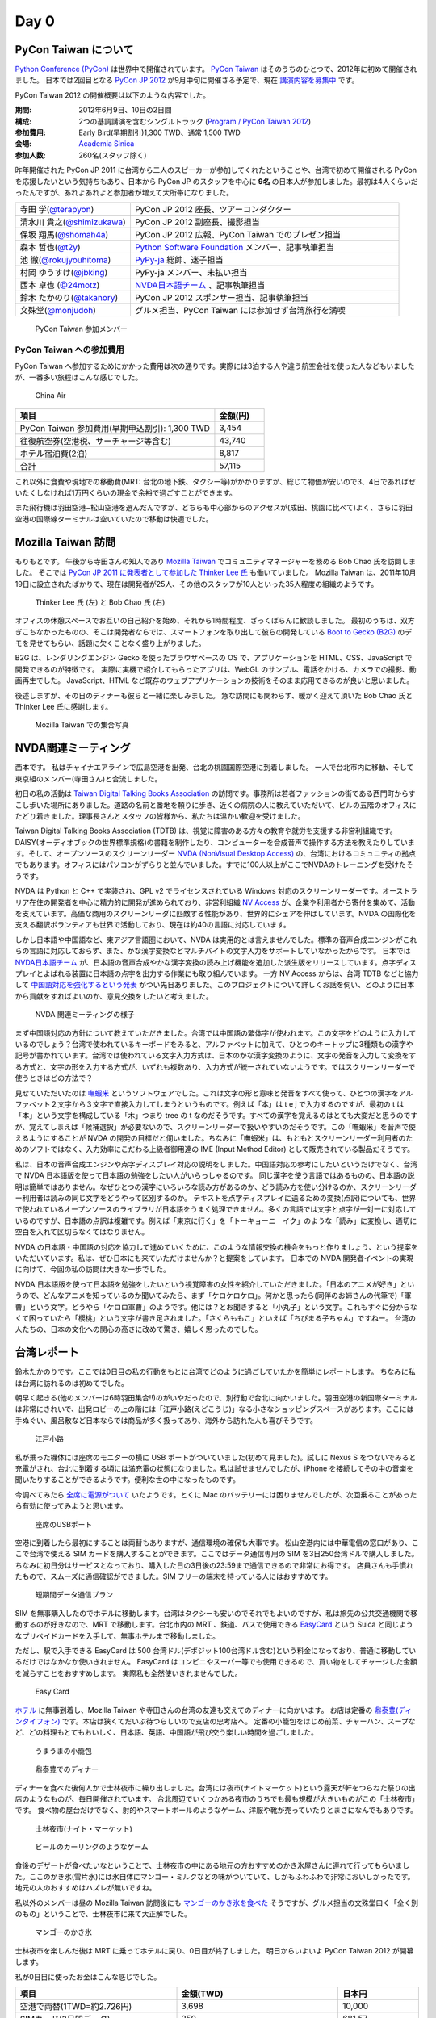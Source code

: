 =======
 Day 0
=======

PyCon Taiwan について
=====================
`Python Conference (PyCon) <http://pycon.org/>`_ は世界中で開催されています。
`PyCon Taiwan <http://tw.pycon.org/2012/>`_ はそのうちのひとつで、2012年に初めて開催されました。
日本では2回目となる `PyCon JP 2012 <http://2012.pycon.jp/>`_ が9月中旬に開催さる予定で、現在 `講演内容を募集中 <http://2012.pycon.jp/cfp.html>`_ です。

PyCon Taiwan 2012 の開催概要は以下のような内容でした。

:期間: 2012年6月9日、10日の2日間
:構成: 2つの基調講演を含むシングルトラック
       (`Program / PyCon Taiwan 2012 <http://tw.pycon.org/2012/program/>`_)
:参加費用: Early Bird(早期割引)1,300 TWD、通常 1,500 TWD
:会場: `Academia Sinica <http://www.sinica.edu.tw/main_e.shtml>`_
:参加人数: 260名(スタッフ除く)

昨年開催された PyCon JP 2011 に台湾から二人のスピーカーが参加してくれたということや、台湾で初めて開催される PyCon を応援したいという気持ちもあり、日本から PyCon JP のスタッフを中心に **9名** の日本人が参加しました。最初は4人くらいだったんですが、あれよあれよと参加者が増えて大所帯になりました。

.. list-table::
   :widths: 30 70

   * - 寺田 学(`@terapyon <http://twitter.com/terapyon>`_)
     - PyCon JP 2012 座長、ツアーコンダクター
   * - 清水川 貴之(`@shimizukawa <http://twitter.com/shimizukawa>`_)
     - PyCon JP 2012 副座長、撮影担当
   * - 保坂 翔馬(`@shomah4a <http://twitter.com/shomah4a>`_)
     - PyCon JP 2012 広報、PyCon Taiwan でのプレゼン担当
   * - 森本 哲也(`@t2y <http://twitter.com/t2y>`_)
     - `Python Software Foundation <http://www.python.org/psf/>`_ メンバー、記事執筆担当
   * - 池 徹(`@rokujyouhitoma <http://twitter.com/rokujyouhitoma>`_)
     - `PyPy-ja <https://groups.google.com/forum/?fromgroups#!forum/pypy-ja>`_ 総帥、迷子担当
   * - 村岡 ゆうすけ(`@jbking <http://twitter.com/jbking>`_)
     - PyPy-ja メンバー、未払い担当
   * - 西本 卓也 (`@24motz <http://twitter.com/24motz>`_)
     - `NVDA日本語チーム`_ 、記事執筆担当
   * - 鈴木 たかのり(`@takanory <http://twitter.com/takanory>`_)
     - PyCon JP 2012 スポンサー担当、記事執筆担当
   * - 文殊堂(`@monjudoh <http://twitter.com/monjudoh>`_)
     - グルメ担当、PyCon Taiwan には参加せず台湾旅行を満喫

.. _`NVDA日本語チーム`: http://sourceforge.jp/projects/nvdajp/

.. figure:: _static/japan-members.jpg
   :width: 480
   :alt: PyCon Taiwan 参加メンバー

   PyCon Taiwan 参加メンバー

PyCon Taiwan への参加費用
-------------------------
PyCon Taiwan へ参加するためにかかった費用は次の通りです。実際には3泊する人や違う航空会社を使った人などもいましたが、一番多い旅程はこんな感じでした。

.. 私のではなくメインのプランにする

.. figure:: _static/airplane.jpg
   :width: 320
   :alt: China Air

   China Air

.. list-table::
   :widths: 80 20
   :header-rows: 1

   * - 項目
     - 金額(円)
   * - PyCon Taiwan 参加費用(早期申込割引): 1,300 TWD
     - 3,454
   * - 往復航空券(空港税、サーチャージ等含む)
     - 43,740
   * - ホテル宿泊費(2泊)
     - 8,817
   * - 合計
     - 57,115

これ以外に食費や現地での移動費(MRT: 台北の地下鉄、タクシー等)がかかりますが、総じて物価が安いので3、4日であればぜいたくしなければ1万円くらいの現金で余裕で過ごすことができます。

また飛行機は羽田空港−松山空港を選んだんですが、どちらも中心部からのアクセスが(成田、桃園に比べて)よく、さらに羽田空港の国際線ターミナルは空いていたので移動は快適でした。

Mozilla Taiwan 訪問
===================
もりもとです。
午後から寺田さんの知人であり `Mozilla Taiwan <http://moztw.org/>`_ でコミュニティマネージャーを務める Bob Chao 氏を訪問しました。
そこでは `PyCon JP 2011 に発表者として参加した Thinker Lee 氏 <http://2011.pycon.jp/program/talks#scribboo-with-embedded-python>`_ も働いていました。
Mozilla Taiwan は、2011年10月19日に設立されたばかりで、現在は開発者が25人、その他のスタッフが10人といった35人程度の組織のようです。

.. figure:: _static/thinker_and_bob.jpg
   :width: 320
   :alt: Thinker Lee 氏 (左) と Bob Chao 氏 (右)

   Thinker Lee 氏 (左) と Bob Chao 氏 (右)

オフィスの休憩スペースでお互いの自己紹介を始め、それから1時間程度、ざっくばらんに歓談しました。
最初のうちは、双方ぎこちなかったものの、そこは開発者ならでは、スマートフォンを取り出して彼らの開発している
`Boot to Gecko (B2G) <http://www.mozilla.org/en-US/b2g/>`_ のデモを見せてもらい、話題に欠くことなく盛り上がりました。

B2G は、レンダリングエンジン Gecko を使ったブラウザベースの OS で、アプリケーションを HTML、CSS、JavaScript で開発できるのが特徴です。
実際に実機で紹介してもらったアプリは、WebGL のサンプル、電話をかける、カメラでの撮影、動画再生でした。
JavaScript、HTML など既存のウェブアプリケーションの技術をそのまま応用できるのが良いと思いました。

後述しますが、その日のディナーも彼らと一緒に楽しみました。
急な訪問にも関わらず、暖かく迎えて頂いた Bob Chao 氏と Thinker Lee 氏に感謝します。

.. figure:: _static/all_at_mozilla_taiwan.jpg
   :width: 320
   :alt: Mozilla Taiwan での集合写真

   Mozilla Taiwan での集合写真

NVDA関連ミーティング
====================
西本です。
私はチャイナエアラインで広島空港を出発、台北の桃園国際空港に到着しました。
一人で台北市内に移動、そして東京組のメンバー(寺田さん)と合流しました。

初日の私の活動は `Taiwan Digital Talking Books Association <http://www.tdtb.org/english/index.html>`_ の訪問です。事務所は若者ファッションの街である西門町からすこし歩いた場所にありました。道路の名前と番地を頼りに歩き、近くの病院の人に教えていただいて、ビルの五階のオフィスにたどり着きました。理事長さんとスタッフの皆様から、私たちは温かい歓迎を受けました。

Taiwan Digital Talking Books Association (TDTB) は、視覚に障害のある方々の教育や就労を支援する非営利組織です。DAISY(オーディオブックの世界標準規格)の書籍を制作したり、コンピューターを合成音声で操作する方法を教えたりしています。そして、オープンソースのスクリーンリーダー `NVDA (NonVisual Desktop Access) <http://www.nvda-project.org/>`_ の、台湾におけるコミュニティの拠点でもあります。オフィスにはパソコンがずらりと並んでいました。すでに100人以上がここでNVDAのトレーニングを受けたそうです。

NVDA は Python と C++ で実装され、GPL v2 でライセンスされている Windows 対応のスクリーンリーダーです。オーストラリア在住の開発者を中心に精力的に開発が進められており、非営利組織 `NV Access <http://www.nvaccess.org/>`_ が、企業や利用者から寄付を集めて、活動を支えています。高価な商用のスクリーンリーダに匹敵する性能があり、世界的にシェアを伸ばしています。NVDA の国際化を支える翻訳ボランティアも世界で活動しており、現在は約40の言語に対応しています。

しかし日本語や中国語など、東アジア言語圏において、NVDA は実用的とは言えませんでした。標準の音声合成エンジンがこれらの言語に対応しておらず、また、かな漢字変換などマルチバイトの文字入力をサポートしていなかったからです。
日本では `NVDA日本語チーム`_ が、日本語の音声合成やかな漢字変換の読み上げ機能を追加した派生版をリリースしています。点字ディスプレイとよばれる装置に日本語の点字を出力する作業にも取り組んでいます。
一方 NV Access からは、台湾 TDTB などと協力して
`中国語対応を強化するという発表 <http://www.nvaccess.org/blog/AJointEffortToImproveNVDAForChineseLanguageUsers>`_ がつい先日ありました。このプロジェクトについて詳しくお話を伺い、どのように日本から貢献をすればよいのか、意見交換をしたいと考えました。

.. figure:: _static/nvda-meeting.jpg
   :width: 320
   :alt: NVDA 関連ミーティングの様子

   NVDA 関連ミーティングの様子

まず中国語対応の方針について教えていただきました。台湾では中国語の繁体字が使われます。この文字をどのように入力しているのでしょう？台湾で使われているキーボードをみると、アルファベットに加えて、ひとつのキートップに3種類もの漢字や記号が書かれています。台湾では使われている文字入力方式は、日本のかな漢字変換のように、文字の発音を入力して変換をする方式と、文字の形を入力する方式が、いずれも複数あり、入力方式が統一されていないようです。ではスクリーンリーダーで使うときはどの方法で？

見せていただいたのは `嘸蝦米 <http://boshiamy.com>`_ というソフトウェアでした。これは文字の形と意味と発音をすべて使って、ひとつの漢字をアルファベット２文字から３文字で直接入力してしまうというものです。例えば「本」は t e j で入力するのですが、最初の t は「本」という文字を構成している「木」つまり tree の t なのだそうです。すべての漢字を覚えるのはとても大変だと思うのですが、覚えてしまえば「候補選択」が必要ないので、スクリーンリーダーで扱いやすいのだそうです。この「嘸蝦米」を音声で使えるようにすることが NVDA の開発の目標だと伺いました。ちなみに「嘸蝦米」は、もともとスクリーンリーダー利用者のためのソフトではなく、入力効率にこだわる上級者御用達の IME (Input Method Editor) として販売されている製品だそうです。

私は、日本の音声合成エンジンや点字ディスプレイ対応の説明をしました。中国語対応の参考にしたいというだけでなく、台湾で NVDA 日本語版を使って日本語の勉強をしたい人がいらっしゃるのです。
同じ漢字を使う言語ではあるものの、日本語の説明は簡単ではありません。なぜひとつの漢字にいろいろな読み方があるのか、どう読み方を使い分けるのか、スクリーンリーダー利用者は読みの同じ文字をどうやって区別するのか。
テキストを点字ディスプレイに送るための変換(点訳)についても、世界で使われているオープンソースのライブラリが日本語をうまく処理できません。多くの言語では文字と点字が一対一に対応しているのですが、日本語の点訳は複雑です。例えば「東京に行く」を「トーキョーニ　イク」のような「読み」に変換し、適切に空白を入れて区切らなくてはなりません。

NVDA の日本語・中国語の対応を協力して進めていくために、このような情報交換の機会をもっと作りましょう、という提案をいただいています。私は、ぜひ日本にも来ていただけませんか？と提案をしています。
日本での NVDA 開発者イベントの実現に向けて、今回の私の訪問は大きな一歩でした。

NVDA 日本語版を使って日本語を勉強をしたいという視覚障害の女性を紹介していただきました。「日本のアニメが好き」というので、どんなアニメを知っているのか聞いてみたら、まず「ケロケロケロ」。何かと思ったら(同伴のお姉さんの代筆で)「軍曹」という文字。どうやら「ケロロ軍曹」のようです。他には？とお聞きすると「小丸子」という文字。これもすぐに分からなくて困っていたら「櫻桃」という文字が書き足されました。「さくらももこ」といえば「ちびまる子ちゃん」ですねー。
台湾の人たちの、日本の文化への関心の高さに改めて驚き、嬉しく思ったのでした。

台湾レポート
============
鈴木たかのりです。ここでは0日目の私の行動をもとに台湾でどのように過ごしていたかを簡単にレポートします。
ちなみに私は台湾に訪れるのは初めてでした。

朝早く起きる(他のメンバーは6時羽田集合!!)のがいやだったので、別行動で台北に向かいました。羽田空港の新国際ターミナルは非常にきれいで、出発ロビーの上の階には「江戸小路(えどこうじ)」なる小さなショッピングスペースがあります。ここには手ぬぐい、風呂敷など日本ならでは商品が多く扱ってあり、海外から訪れた人も喜びそうです。

.. figure:: _static/edo-komichi.jpg
   :width: 320
   :alt: 江戸小路

   江戸小路

私が乗った機体には座席のモニターの横に USB ポートがついていました(初めて見ました)。試しに Nexus S をつないでみると充電がされ、台北に到着する頃には満充電の状態になりました。私は試せませんでしたが、iPhone を接続してその中の音楽を聞いたりすることができるようです。便利な世の中になったものです。

今調べてみたら `全席に電源がついて <http://www.ana.co.jp/int/inflight/guide/y/seat/767_300er_new/>`_ いたようです。とくに Mac のバッテリーには困りませんでしたが、次回乗ることがあったら有効に使ってみようと思います。

.. figure:: _static/usb-port.jpg
   :width: 320
   :alt: 座席のUSBポート

   座席のUSBポート

空港に到着したら最初にすることは両替もありますが、通信環境の確保も大事です。
松山空港内には中華電信の窓口があり、ここで台湾で使える SIM カードを購入することができます。ここではデータ通信専用の SIM を3日250台湾ドルで購入しました。ちなみに初日分はサービスとなっており、購入した日の3日後の23:59まで通信できるので非常にお得です。
店員さんも手慣れたもので、スムーズに通信確認ができました。SIM フリーの端末を持っている人にはおすすめです。

.. figure:: _static/sim-card.jpg
   :height: 320
   :alt: 短期間データ通信プラン

   短期間データ通信プラン

SIM を無事購入したのでホテルに移動します。台湾はタクシーも安いのでそれでもよいのですが、私は旅先の公共交通機関で移動するのが好きなので、MRT で移動します。台北市内の MRT 、鉄道、バスで使用できる
`EasyCard <http://www.easycard.com.tw/english/index.asp>`_ という Suica と同じようなプリペイドカードを入手して、無事ホテルまで移動しました。

ただし、駅で入手できる EasyCard は 500 台湾ドル(デポジット100台湾ドル含む)という料金になっており、普通に移動しているだけではなかなか使いきれません。
EasyCard はコンビニやスーパー等でも使用できるので、買い物をしてチャージした金額を減らすことをおすすめします。
実際私も全然使いきれませんでした。

.. figure:: _static/easy-card.jpg
   :height: 320
   :alt: Easy Card

   Easy Card

`ホテル <http://www.nc-hotel.com.tw/>`_ に無事到着し、Mozilla Taiwan や寺田さんの台湾の友達も交えてのディナーに向かいます。
お店は定番の `鼎泰豊(ディンタイフォン) <http://www.dintaifung.com.tw/jp/index.asp>`_ です。本店は狭くてだいぶ待つらしいので支店の忠考店へ。
定番の小籠包をはじめ前菜、チャーハン、スープなど、どの料理もとてもおいしく、日本語、英語、中国語が飛び交う楽しい時間を過ごしました。

.. figure:: _static/shoronpo.jpg
   :width: 320
   :alt: うまうまの小籠包

   うまうまの小籠包

.. figure:: _static/dintaifung.jpg
   :width: 320
   :alt: 鼎泰豊でのディナー

   鼎泰豊でのディナー

ディナーを食べた後何人かで士林夜市に繰り出しました。台湾には夜市(ナイトマーケット)という露天が軒をつらねた祭りの出店のようなものが、毎日開催されています。
台北周辺でいくつかある夜市のうちでも最も規模が大きいものがこの「士林夜市」です。
食べ物の屋台だけでなく、射的やスマートボールのようなゲーム、洋服や靴が売っていたりとまさになんでもありです。

.. figure:: _static/shilin-market.jpg
   :height: 320
   :alt: 士林夜市

   士林夜市(ナイト・マーケット)

.. figure:: _static/beer-game.jpg
   :height: 320
   :alt: ビールのカーリングのようなゲーム

   ビールのカーリングのようなゲーム

食後のデザートが食べたいなということで、士林夜市の中にある地元の方おすすめのかき氷屋さんに連れて行ってもらいました。ここのかき氷(雪片氷)には氷自体にマンゴー・ミルクなどの味がついていて、しかもふわふわで非常においしかったです。地元の人のおすすめはハズレが無いですね。

私以外のメンバーは昼の Mozilla Taiwan 訪問後にも `マンゴーのかき氷を食べた <https://twitter.com/sakura0217/status/211036403486830592>`_ そうですが、グルメ担当の文殊堂曰く「全く別のもの」ということで、士林夜市に来て大正解でした。

.. figure:: _static/mango-ice.jpg
   :width: 320
   :alt: マンゴーのかき氷

   マンゴーのかき氷

士林夜市を楽しんだ後は MRT に乗ってホテルに戻り、0日目が終了しました。
明日からいよいよ PyCon Taiwan 2012 が開幕します。

私が0日目に使ったお金はこんな感じでした。

.. list-table::
   :header-rows: 1
   :widths: 40 40 20

   * - 項目
     - 金額(TWD)
     - 日本円
   * - 空港で両替(1TWD=約2.726円)
     - 3,698
     - 10,000 
   * - SIMカード(3日間データ)
     - 250
     - 681.57
   * - EasyCard
     - 500
     - 1,363.14
   * - お茶(ペットボトル)
     - 25
     - 68.16
   * - 鼎泰豊ディナー
     - 台湾メンバーにおごってもらったので不明
     - 
   * - 屋台のフルーツ盛り合わせ
     - 200
     - 545.26
   * - かき氷
     - 60
     - 163.58
   * - お茶(ペットボトル)
     - 25
     - 68.16
   * - 残金
     - 2,608
     - 7,110.14

